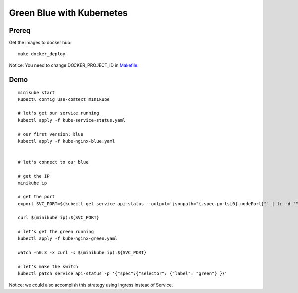 ##########################
Green Blue with Kubernetes
##########################

Prereq
~~~~~~

Get the images to docker hub:

::

  make docker_deploy

Notice: You need to change DOCKER_PROJECT_ID in `Makefile <Makefile>`_.

Demo
~~~~

::

  minikube start
  kubectl config use-context minikube

  # let's get our service running
  kubectl apply -f kube-service-status.yaml

  # our first version: blue
  kubectl apply -f kube-nginx-blue.yaml


  # let's connect to our blue 

  # get the IP
  minikube ip

  # get the port
  export SVC_PORT=$(kubectl get service api-status --output='jsonpath="{.spec.ports[0].nodePort}"' | tr -d '"')

  curl $(minikube ip):${SVC_PORT}

  # let's get the green running
  kubectl apply -f kube-nginx-green.yaml

  watch -n0.3 -x curl -s $(minikube ip):${SVC_PORT}

  # let's make the switch
  kubectl patch service api-status -p '{"spec":{"selector": {"label": "green"} }}'

Notice: we could also accomplish this strategy using Ingress instead of Service.